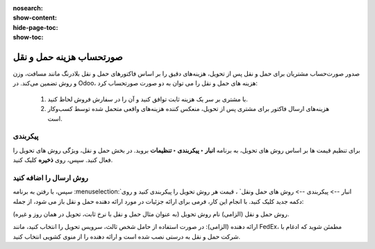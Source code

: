 :nosearch:
:show-content:
:hide-page-toc:
:show-toc:


====================================================
صورتحساب هزینه حمل و نقل
====================================================

صدور صورت‌حساب مشتریان برای حمل و نقل پس از تحویل، هزینه‌های دقیق را بر اساس فاکتورهای حمل و نقل بلادرنگ مانند مسافت، وزن و روش تضمین می‌کند.
در Odoo، هزینه های حمل و نقل را می توان به دو صورت صورتحساب کرد:

  #. با مشتری بر سر یک هزینه ثابت توافق کنید و آن را در سفارش فروش لحاظ کنید.
  #. هزینه‌های ارسال فاکتور برای مشتری پس از تحویل، منعکس کننده هزینه‌های واقعی متحمل شده توسط کسب‌وکار است.


پیکربندی
---------------------------------
برای تنظیم قیمت ها بر اساس روش های تحویل، به برنامه **انبار ‣ پیکربندی ‣ تنظیمات** بروید. در بخش حمل و نقل، ویژگی روش های تحویل را فعال کنید. سپس، روی **ذخیره** کلیک کنید.


.. image:: ./img/advancedoperations/a4.jpg
    :align: center
    :alt: انبار


روش ارسال را اضافه کنید
------------------------------------------------------
سپس، با رفتن به برنامه  :menuselection:`انبار --> پیکربندی --> روش های حمل ونقل` ، قیمت هر روش تحویل را پیکربندی کنید و روی دکمه جدید کلیک کنید. با انجام این کار، فرمی برای ارائه جزئیات در مورد ارائه دهنده حمل و نقل باز می شود، از جمله:

روش حمل و نقل (الزامی) نام روش تحویل (به عنوان مثال حمل و نقل با نرخ ثابت، تحویل در همان روز و غیره).

ارائه دهنده (الزامی): در صورت استفاده از حامل شخص ثالث، سرویس تحویل را انتخاب کنید، مانند FedEx، مطمئن شوید که ادغام با شرکت حمل و نقل به درستی نصب شده است و ارائه دهنده را از منوی کشویی انتخاب کنید.
